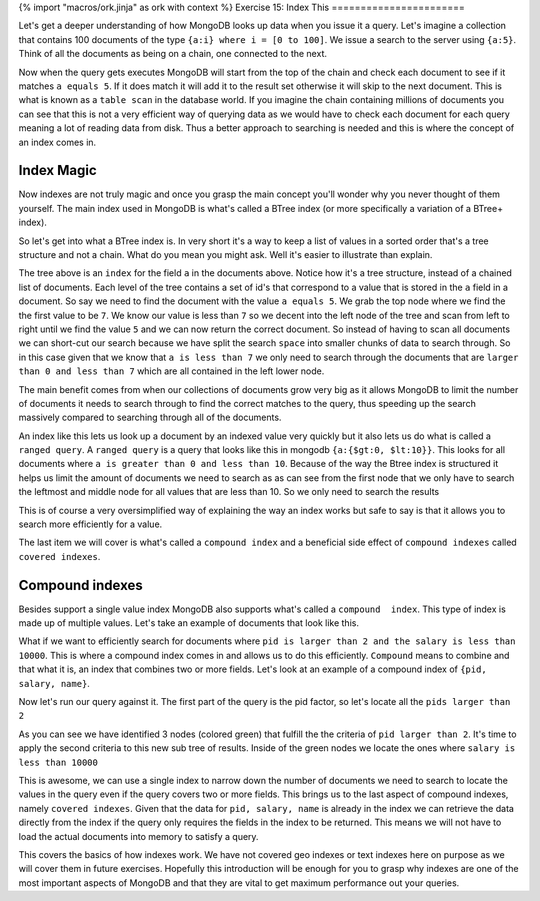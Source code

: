 {% import "macros/ork.jinja" as ork with context %}
Exercise 15: Index This
=======================

Let's get a deeper understanding of how MongoDB looks up data when you issue it a query. Let's imagine a collection that contains 100 documents of the type ``{a:i} where i = [0 to 100]``. We issue a search to the server using ``{a:5}``. Think of all the documents as being on a chain, one connected to the next.

.. graphviz::

  digraph g {
    node [shape = record,height=.1];
    node0[label = "Doc 1"];
    node1[label = "Doc 2"];
    node2[label = "Doc 3"];
    "node0":f0 -> "node1":f0;
    "node1":f0 -> "node2":f0;
  }

Now when the query gets executes MongoDB will start from the top of the chain and check each document to see if it matches ``a equals 5``. If it does match it will add it to the result set otherwise it will skip to the next document. This is what is known as a ``table scan`` in the database world. If you imagine the chain containing millions of documents you can see that this is not a very efficient way of querying data as we would have to check each document for each query meaning a lot of reading data from disk. Thus a better approach to searching is needed and this is where the concept of an index comes in.

Index Magic
-----------

Now indexes are not truly magic and once you grasp the main concept you'll wonder why you never thought of them yourself. The main index used in MongoDB is what's called a BTree index (or more specifically a variation of a BTree+ index).

So let's get into what a BTree index is. In very short it's a way to keep a list of values in a sorted order that's a tree structure and not a chain. What do you mean you might ask. Well it's easier to illustrate than explain.

.. graphviz::

  digraph G {
    node [shape = plaintext,height=.1];
    Record0 [ label=< <table><tr><td port="f0">7</td><td port="f1"></td><td port="f2">16</td></tr></table> >];
    Record1 [ label=< <table><tr><td>1</td><td>2</td><td>5</td><td>6</td></tr></table> >];
    Record2 [ label=< <table><tr><td>9</td><td>12</td></tr></table> >];
    Record3 [ label=< <table><tr><td>18</td><td>21</td></tr></table> >];
    "Record0":f0 -> "Record1";
    "Record0":f1 -> "Record2";
    "Record0":f2 -> "Record3";
  }

The tree above is an ``index`` for the field ``a`` in the documents above. Notice how it's a tree structure, instead of a chained list of documents. Each level of the tree contains a set of id's that correspond to a value that is stored in the ``a`` field in a document. So say we need to find the document with the value ``a equals 5``. We grab the top node where we find the the first value to be ``7``. We know our value is less than ``7`` so we decent into the left node of the tree and scan from left to right until we find the value ``5`` and we can now return the correct document. So instead of having to scan all documents we can short-cut our search because we have split the search ``space`` into smaller chunks of data to search through. So in this case given that we know that ``a is less than 7`` we only need to search through the documents that are ``larger than 0 and less than 7`` which are all contained in the left lower node.

.. graphviz::

  digraph G {
    node [shape = plaintext,height=.1];
    Record0 [ label=< <table><tr><td port="f0">7</td><td port="f1"></td><td port="f2">16</td></tr></table> >];
    Record1 [ label=< <table><tr><td>1</td><td>2</td><td bgcolor='#00CC11'>5</td><td>6</td></tr></table> >];
    Record2 [ label=< <table><tr><td>9</td><td>12</td></tr></table> >];
    Record3 [ label=< <table><tr><td>18</td><td>21</td></tr></table> >];
    "Record0":f0 -> "Record1";
    "Record0":f1 -> "Record2";
    "Record0":f2 -> "Record3";
  }

The main benefit comes from when our collections of documents grow very big as it allows MongoDB to limit the number of documents it needs to search through to find the correct matches to the query, thus speeding up the search massively compared to searching through all of the documents.

An index like this lets us look up a document by an indexed value very quickly but it also lets us do what is called a ``ranged query``. A ``ranged query`` is a query that looks like this in mongodb ``{a:{$gt:0, $lt:10}}``. This looks for all documents where ``a is greater than 0 and less than 10``. Because of the way the Btree index is structured it helps us limit the amount of documents we need to search as as can see from the first node that we only have to search the leftmost and middle node for all values that are less than 10. So we only need to search the results

.. graphviz::

  digraph G {
    node [shape = plaintext,height=.1];
    Record0 [ label=< <table><tr><td port="f0" bgcolor='#00CC11'>7</td><td port="f1"></td><td port="f2">16</td></tr></table> >];
    Record1 [ label=< <table><tr><td bgcolor='#00CC11'>1</td><td bgcolor='#00CC11'>2</td><td bgcolor='#00CC11'>5</td><td bgcolor='#00CC11'>6</td></tr></table> >];
    Record2 [ label=< <table><tr><td bgcolor='#00CC11'>9</td><td>12</td></tr></table> >];
    Record3 [ label=< <table><tr><td>18</td><td>21</td></tr></table> >];
    "Record0":f0 -> "Record1";
    "Record0":f1 -> "Record2";
    "Record0":f2 -> "Record3";
  }

This is of course a very oversimplified way of explaining the way an index works but safe to say is that it allows you to search more efficiently for a value. 

The last item we will cover is what's called a ``compound index`` and a beneficial side effect of ``compound indexes`` called ``covered indexes``.

Compound indexes
----------------

Besides support a single value index MongoDB also supports what's called a ``compound  index``. This type of index is made up of multiple values. Let's take an example of documents that look like this.

.. code-block:: javascript
    :linenos:

    {
      pid: 1,
      name: 'Steve',
      salary: 10000
    }

    {
      pid: 2,
      name: 'John',
      salary: 12000
    }

    {
      pid: 7,
      name: 'Peter',
      salary: 7000
    }

    {
      pid: 18,
      name: 'Arnold',
      salary: 32000
    }

    {
      pid: 23,
      name: 'Gandalf',
      salary: 34000
    }

What if we want to efficiently search for documents where ``pid is larger than 2 and the salary is less than 10000``. This is where a compound index comes in and allows us to do this efficiently. ``Compound`` means to combine and that what it is, an index that combines two or more fields. Let's look at an example of a compound index of ``{pid, salary, name}``.

.. graphviz::

  digraph G {
    node [shape = plaintext,height=.1];
    Record0 [ label=< <table><tr><td port="f0">[2, 12000, "John"]</td><td port="f1"></td><td port="f2">[18, 32000, "Arnold"]</td></tr></table> >];
    Record1 [ label=< <table><tr><td>[1, 10000, "Steve"]</td></tr></table> >];
    Record2 [ label=< <table><tr><td>[7, 7000, "Peter"]</td></tr></table> >];
    Record3 [ label=< <table><tr><td>[23, 34000, "Gandalf"]</td></tr></table> >];
    "Record0":f0 -> "Record1";
    "Record0":f1 -> "Record2";
    "Record0":f2 -> "Record3";
  }

Now let's run our query against it. The first part of the query is the pid factor, so let's locate all the ``pids larger than 2``

.. graphviz::

  digraph G {
    node [shape = plaintext,height=.1];
    Record0 [ label=< <table><tr><td port="f0">[2, 12000, "John"]</td><td port="f1"></td><td port="f2" bgcolor='#00CC11'>[18, 32000, "Arnold"]</td></tr></table> >];
    Record1 [ label=< <table><tr><td>[1, 10000, "Steve"]</td></tr></table> >];
    Record2 [ label=< <table><tr><td bgcolor='#00CC11'>[7, 7000, "Peter"]</td></tr></table> >];
    Record3 [ label=< <table><tr><td bgcolor='#00CC11'>[23, 34000, "Gandalf"]</td></tr></table> >];
    "Record0":f0 -> "Record1";
    "Record0":f1 -> "Record2";
    "Record0":f2 -> "Record3";
  }

As you can see we have identified 3 nodes (colored green) that fulfill the the criteria of ``pid larger than 2``. It's time to apply the second criteria to this new sub tree of results. Inside of the green nodes we locate the ones where ``salary is less than 10000``

.. graphviz::

  digraph G {
    node [shape = plaintext,height=.1];
    Record0 [ label=< <table><tr><td port="f0">[2, 12000, "John"]</td><td port="f1"></td><td port="f2" bgcolor='#00CC11'>[18, 32000, "Arnold"]</td></tr></table> >];
    Record1 [ label=< <table><tr><td>[1, 10000, "Steve"]</td></tr></table> >];
    Record2 [ label=< <table><tr><td bgcolor='orange'>[7, 7000, "Peter"]</td></tr></table> >];
    Record3 [ label=< <table><tr><td bgcolor='#00CC11'>[23, 34000, "Gandalf"]</td></tr></table> >];
    "Record0":f0 -> "Record1";
    "Record0":f1 -> "Record2";
    "Record0":f2 -> "Record3";
  }

This is awesome, we can use a single index to narrow down the number of documents we need to search to locate the values in the query even if the query covers two or more fields. This brings us to the last aspect of compound indexes, namely ``covered indexes``. Given that the data for ``pid, salary, name`` is already in the index we can retrieve the data directly from the index if the query only requires the fields in the index to be returned. This means we will not have to load the actual documents into memory to satisfy a query. 

This covers the basics of how indexes work. We have not covered geo indexes or text indexes here on purpose as we will cover them in future exercises. Hopefully this introduction will be enough for you to grasp why indexes are one of the most important aspects of MongoDB and that they are vital to get maximum performance out your queries.
